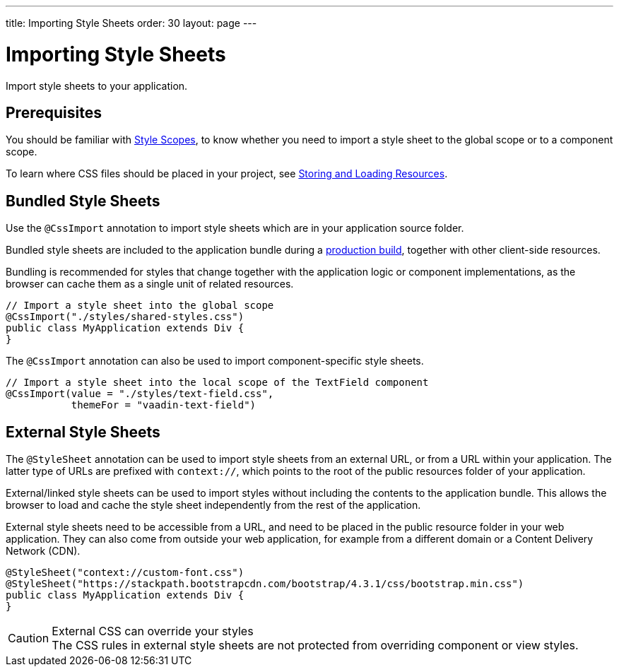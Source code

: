---
title: Importing Style Sheets
order: 30
layout: page
---

= Importing Style Sheets

[.lead]
Import style sheets to your application.

== Prerequisites

You should be familiar with <<{articles}/ds/customization/style-scopes#,Style Scopes>>, to know whether you need to import a style sheet to the global scope or to a component scope.

To learn where CSS files should be placed in your project, see <<../importing-dependencies/ways-of-importing#,Storing and Loading Resources>>.


== Bundled Style Sheets

Use the [classname]`@CssImport` annotation to import style sheets which are in your application source folder.

Bundled style sheets are included to the application bundle during a <<{articles}/guide/production#,production build>>, together with other client-side resources.

Bundling is recommended for styles that change together with the application logic or component implementations, as the browser can cache them as a single unit of related resources.

[source, Java]
----
// Import a style sheet into the global scope
@CssImport("./styles/shared-styles.css")
public class MyApplication extends Div {
}
----

The `@CssImport` annotation can also be used to import component-specific style sheets.

[source, Java]
----
// Import a style sheet into the local scope of the TextField component
@CssImport(value = "./styles/text-field.css",
           themeFor = "vaadin-text-field")
----


== External Style Sheets

The [classname]`@StyleSheet` annotation can be used to import style sheets from an external URL, or from a URL within your application. The latter type of URLs are prefixed with `context://`, which points to the root of the public resources folder of your application.

External/linked style sheets can be used to import styles without including the contents to the application bundle.
This allows the browser to load and cache the style sheet independently from the rest of the application.

External style sheets need to be accessible from a URL, and need to be placed in the public resource folder in your web application.
They can also come from outside your web application, for example from a different domain or a Content Delivery Network (CDN).

[source, Java]
----
@StyleSheet("context://custom-font.css")
@StyleSheet("https://stackpath.bootstrapcdn.com/bootstrap/4.3.1/css/bootstrap.min.css")
public class MyApplication extends Div {
}
----

.External CSS can override your styles
[CAUTION]
The CSS rules in external style sheets are not protected from overriding component or view styles.
